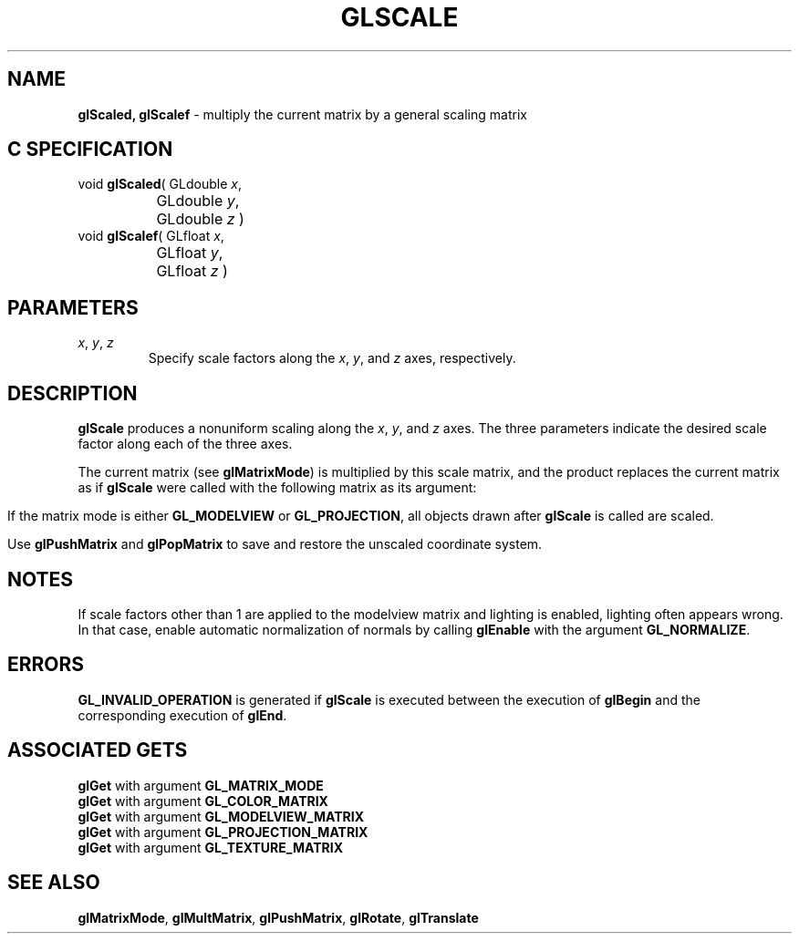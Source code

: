 '\" e  
'\"macro stdmacro
.ds Vn Version 1.2
.ds Dt 24 September 1999
.ds Re Release 1.2.1
.ds Dp May 22 14:46
.ds Dm 7 May 22 14:
.ds Xs 39478     4
.TH GLSCALE 3G
.SH NAME
.B "glScaled, glScalef
\- multiply the current matrix by a general scaling matrix

.SH C SPECIFICATION
void \f3glScaled\fP(
GLdouble \fIx\fP,
.nf
.ta \w'\f3void \fPglScaled( 'u
	GLdouble \fIy\fP,
	GLdouble \fIz\fP )
.fi
void \f3glScalef\fP(
GLfloat \fIx\fP,
.nf
.ta \w'\f3void \fPglScalef( 'u
	GLfloat \fIy\fP,
	GLfloat \fIz\fP )
.fi

.EQ
delim $$
.EN
.SH PARAMETERS
.TP \w'\f2x\fP\ \f2y\fP\ \f2z\fP\ \ 'u 
\f2x\fP, \f2y\fP, \f2z\fP
Specify scale factors along the \f2x\fP, \f2y\fP, and \f2z\fP axes, respectively.
.SH DESCRIPTION
\%\f3glScale\fP produces a nonuniform scaling along the \f2x\fP, \f2y\fP, and
\f2z\fP axes. 
The three parameters indicate the desired scale factor along
each of the three axes.
.P
The current matrix
(see \%\f3glMatrixMode\fP)
is multiplied by this scale matrix,
and the product replaces the current matrix
as if \%\f3glScale\fP were called with the following matrix
as its argument:

.P
.ce
.EQ 
left ( ~ down 20 matrix {
   ccol { ~"x" above ~0 above ~0 above ~0 }
   ccol { ~0 above ~"y" above ~0 above ~0 }
   ccol { ~0 above ~0 above ~"z" above ~0 }
   ccol { ~0 above ~0 above ~0 above ~1}
} ~~ right )
.EN
.sp
If the matrix mode is either \%\f3GL_MODELVIEW\fP or \%\f3GL_PROJECTION\fP,
all objects drawn after \%\f3glScale\fP is called are scaled.
.P
Use \%\f3glPushMatrix\fP and \%\f3glPopMatrix\fP to save and restore
the unscaled coordinate system.
.SH NOTES
If scale factors other than 1 are applied to the modelview matrix
and lighting is enabled, lighting often appears wrong.
In that case, enable automatic normalization of normals by
calling \%\f3glEnable\fP with the argument \%\f3GL_NORMALIZE\fP.
.SH ERRORS
\%\f3GL_INVALID_OPERATION\fP is generated if \%\f3glScale\fP
is executed between the execution of 
\%\f3glBegin\fP
and the corresponding execution of \%\f3glEnd\fP.
.SH ASSOCIATED GETS
\%\f3glGet\fP with argument \%\f3GL_MATRIX_MODE\fP
.br
\%\f3glGet\fP with argument \%\f3GL_COLOR_MATRIX\fP
.br
\%\f3glGet\fP with argument \%\f3GL_MODELVIEW_MATRIX\fP
.br
\%\f3glGet\fP with argument \%\f3GL_PROJECTION_MATRIX\fP
.br
\%\f3glGet\fP with argument \%\f3GL_TEXTURE_MATRIX\fP
.SH SEE ALSO
\%\f3glMatrixMode\fP,
\%\f3glMultMatrix\fP, 
\%\f3glPushMatrix\fP,
\%\f3glRotate\fP,
\%\f3glTranslate\fP
